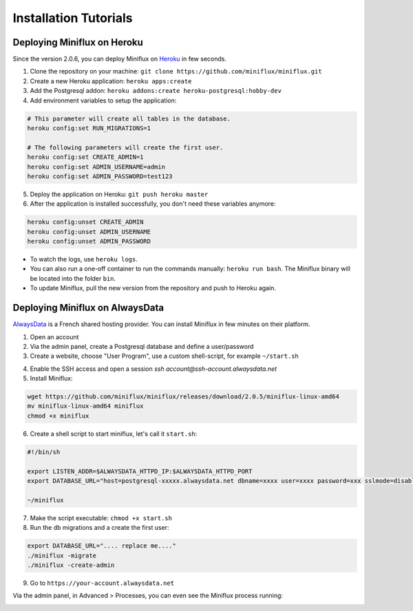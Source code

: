 Installation Tutorials
======================

Deploying Miniflux on Heroku
----------------------------

Since the version 2.0.6, you can deploy Miniflux on `Heroku <https://www.heroku.com/>`_ in few seconds.

1. Clone the repository on your machine: ``git clone https://github.com/miniflux/miniflux.git``
2. Create a new Heroku application: ``heroku apps:create``
3. Add the Postgresql addon: ``heroku addons:create heroku-postgresql:hobby-dev``
4. Add environment variables to setup the application:

.. code::

    # This parameter will create all tables in the database.
    heroku config:set RUN_MIGRATIONS=1

    # The following parameters will create the first user.
    heroku config:set CREATE_ADMIN=1
    heroku config:set ADMIN_USERNAME=admin
    heroku config:set ADMIN_PASSWORD=test123

5. Deploy the application on Heroku: ``git push heroku master``
6. After the application is installed successfully, you don't need these variables anymore:

.. code::

    heroku config:unset CREATE_ADMIN
    heroku config:unset ADMIN_USERNAME
    heroku config:unset ADMIN_PASSWORD

- To watch the logs, use ``heroku logs``.
- You can also run a one-off container to run the commands manually: ``heroku run bash``.
  The Miniflux binary will be located into the folder ``bin``.
- To update Miniflux, pull the new version from the repository and push to Heroku again.

Deploying Miniflux on AlwaysData
--------------------------------

`AlwaysData <https://www.alwaysdata.com/>`_ is a French shared hosting provider.
You can install Miniflux in few minutes on their platform.

1. Open an account
2. Via the admin panel, create a Postgresql database and define a user/password
3. Create a website, choose "User Program", use a custom shell-script, for example ``~/start.sh``

.. image:: _static/alwaysdata_1.png

4. Enable the SSH access and open a session `ssh account@ssh-account.alwaysdata.net`
5. Install Miniflux:

.. code:: bash

    wget https://github.com/miniflux/miniflux/releases/download/2.0.5/miniflux-linux-amd64
    mv miniflux-linux-amd64 miniflux
    chmod +x miniflux

6. Create a shell script to start miniflux, let's call it ``start.sh``:

.. code:: bash

    #!/bin/sh

    export LISTEN_ADDR=$ALWAYSDATA_HTTPD_IP:$ALWAYSDATA_HTTPD_PORT
    export DATABASE_URL="host=postgresql-xxxxx.alwaysdata.net dbname=xxxx user=xxxx password=xxx sslmode=disable"

    ~/miniflux

7. Make the script executable: ``chmod +x start.sh``
8. Run the db migrations and a create the first user:

.. code:: bash

    export DATABASE_URL=".... replace me...."
    ./miniflux -migrate
    ./miniflux -create-admin

9. Go to ``https://your-account.alwaysdata.net``

Via the admin panel, in Advanced > Processes, you can even see the Miniflux process running:

.. image:: _static/alwaysdata_2.png
